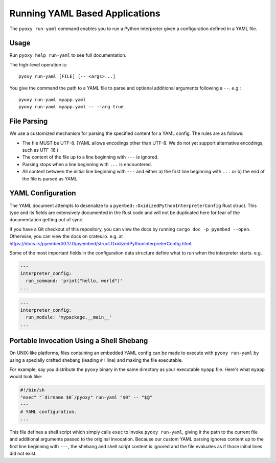 .. _pyoxy_yaml:

===============================
Running YAML Based Applications
===============================

The ``pyoxy run-yaml`` command enables you to run a Python interpreter given
a configuration defined in a YAML file.

Usage
=====

Run ``pyoxy help run-yaml`` to see full documentation.

The high-level operation is::

   pyoxy run-yaml [FILE] [-- <args>...]

You give the command the path to a YAML file to parse and optional additional
arguments following a ``--``. e.g.::

   pyoxy run-yaml myapp.yaml
   pyoxy run-yaml myapp.yaml -- --arg true

File Parsing
============

We use a customized mechanism for parsing the specified content for a YAML
config. The rules are as follows:

* The file MUST be UTF-8. (YAML allows encodings other than UTF-8. We do not yet
  support alternative encodings, such as UTF-16.)
* The content of the file up to a line beginning with ``---`` is ignored.
* Parsing stops when a line beginning with ``...`` is encountered.
* All content between the initial line beginning with ``---`` and either a) the
  first line beginning with ``...`` or b) the end of the file is parsed as YAML.

YAML Configuration
==================

The YAML document attempts to deserialize to a ``pyembed::OxidizedPythonInterpreterConfig``
Rust struct. This type and its fields are extensively documented in the Rust
code and will not be duplicated here for fear of the documentation getting
out of sync.

If you have a Git checkout of this repository, you can view the docs by running
``cargo doc -p pyembed --open``. Otherwise, you can view the docs on crates.io.
e.g. at https://docs.rs/pyembed/0.17.0/pyembed/struct.OxidizedPythonInterpreterConfig.html.

Some of the most important fields in the configuration data structure define
what to run when the interpreter starts. e.g.

.. code-block:: yaml

   ---
   interpreter_config:
     run_command: 'print("hello, world")'
   ...

.. code-block:: yaml

   ---
   interpreter_config:
     run_module: 'mypackage.__main__'
   ...

Portable Invocation Using a Shell Shebang
=========================================

On UNIX-like platforms, files containing an embedded YAML config can be
made to execute with ``pyoxy run-yaml`` by using a specially crafted shebang
(leading ``#!`` line) and making the file executable.

For example, say you distribute the ``pyoxy`` binary in the same directory
as your executable ``myapp`` file. Here's what ``myapp`` would look like:

.. code-block::

   #!/bin/sh
   "exec" "`dirname $0`/pyoxy" run-yaml "$0" -- "$@"
   ---
   # YAML configuration.
   ...

This file defines a shell script which simply calls ``exec`` to invoke
``pyoxy run-yaml``, giving it the path to the current file and additional
arguments passed to the original invocation. Because our custom YAML parsing
ignores content up to the first line beginning with ``---``, the shebang
and shell script content is ignored and the file evaluates as if those initial
lines did not exist.

